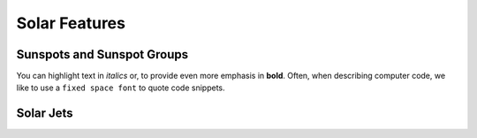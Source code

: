 ==============
Solar Features
==============


Sunspots and Sunspot Groups
~~~~~~~~~~~~~~~~~~~~~~~~~~~

You can highlight text in *italics* or, to provide even more emphasis
in **bold**. Often, when describing computer code, we like to use a
``fixed space font`` to quote code snippets.

Solar Jets
~~~~~~~~~~